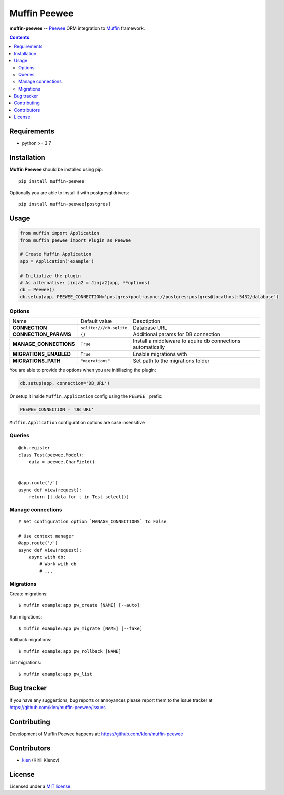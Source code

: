 Muffin Peewee
#############

.. _description:

**muffin-peewee** -- Peewee_ ORM integration to Muffin_ framework.

.. _badges:

.. image:: https://github.com/klen/muffin-peewee/workflows/tests/badge.svg
    :target: https://github.com/klen/muffin-peewee/actions
    :alt: Tests Status

.. image:: https://img.shields.io/pypi/v/muffin-peewee
    :target: https://pypi.org/project/muffin-peewee/
    :alt: PYPI Version

.. image:: https://img.shields.io/pypi/pyversions/muffin-peewee
    :target: https://pypi.org/project/muffin-peewee/
    :alt: Python Versions

.. _contents:

.. contents::

.. _requirements:

Requirements
=============

- python >= 3.7

.. _installation:

Installation
=============

**Muffin Peewee** should be installed using pip: ::

    pip install muffin-peewee

Optionally you are able to install it with postgresql drivers: ::

    pip install muffin-peewee[postgres]

.. _usage:

Usage
=====

.. code-block:: python

    from muffin import Application
    from muffin_peewee import Plugin as Peewee

    # Create Muffin Application
    app = Application('example')

    # Initialize the plugin
    # As alternative: jinja2 = Jinja2(app, **options)
    db = Peewee()
    db.setup(app, PEEWEE_CONNECTION='postgres+pool+async://postgres:postgres@localhost:5432/database')


Options
-------

=========================== ======================================= =========================== 
Name                        Default value                           Desctiption
--------------------------- --------------------------------------- ---------------------------
**CONNECTION**              ``sqlite:///db.sqlite``                 Database URL
**CONNECTION_PARAMS**       ``{}``                                  Additional params for DB connection
**MANAGE_CONNECTIONS**      ``True``                                Install a middleware to aquire db connections automatically
**MIGRATIONS_ENABLED**      ``True``                                Enable migrations with
**MIGRATIONS_PATH**         ``"migrations"``                        Set path to the migrations folder
=========================== ======================================= =========================== 

You are able to provide the options when you are initiliazing the plugin:

.. code-block:: python

    db.setup(app, connection='DB_URL')


Or setup it inside ``Muffin.Application`` config using the ``PEEWEE_`` prefix:

.. code-block:: python

   PEEWEE_CONNECTION = 'DB_URL'

``Muffin.Application`` configuration options are case insensitive

Queries
-------

::

    @db.register
    class Test(peewee.Model):
        data = peewee.CharField()


    @app.route('/')
    async def view(request):
        return [t.data for t in Test.select()]

Manage connections
------------------
::

    # Set configuration option `MANAGE_CONNECTIONS` to False

    # Use context manager
    @app.route('/')
    async def view(request):
        async with db:
            # Work with db
            # ...


Migrations
----------

Create migrations: ::

    $ muffin example:app pw_create [NAME] [--auto]


Run migrations: ::

    $ muffin example:app pw_migrate [NAME] [--fake]


Rollback migrations: ::

    $ muffin example:app pw_rollback [NAME]


List migrations: ::

    $ muffin example:app pw_list


.. _bugtracker:

Bug tracker
===========

If you have any suggestions, bug reports or
annoyances please report them to the issue tracker
at https://github.com/klen/muffin-peewee/issues

.. _contributing:

Contributing
============

Development of Muffin Peewee happens at: https://github.com/klen/muffin-peewee


Contributors
=============

* klen_ (Kirill Klenov)

.. _license:

License
========

Licensed under a `MIT license`_.

.. _links:

.. _MIT license: http://opensource.org/licenses/MIT
.. _Muffin: https://github.com/klen/muffin
.. _Peewee: http://docs.peewee-orm.com/en/latest/
.. _klen: https://github.com/klen
